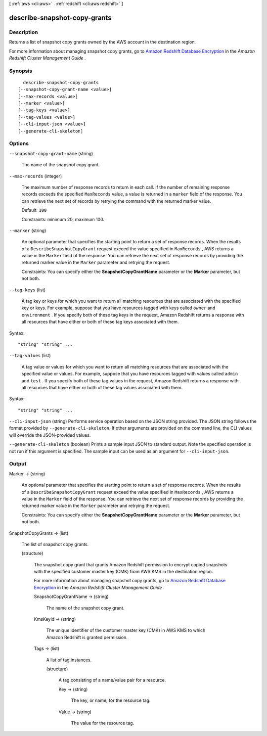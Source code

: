 [ :ref:`aws <cli:aws>` . :ref:`redshift <cli:aws redshift>` ]

.. _cli:aws redshift describe-snapshot-copy-grants:


*****************************
describe-snapshot-copy-grants
*****************************



===========
Description
===========



Returns a list of snapshot copy grants owned by the AWS account in the destination region.

 

For more information about managing snapshot copy grants, go to `Amazon Redshift Database Encryption`_ in the *Amazon Redshift Cluster Management Guide* . 



========
Synopsis
========

::

    describe-snapshot-copy-grants
  [--snapshot-copy-grant-name <value>]
  [--max-records <value>]
  [--marker <value>]
  [--tag-keys <value>]
  [--tag-values <value>]
  [--cli-input-json <value>]
  [--generate-cli-skeleton]




=======
Options
=======

``--snapshot-copy-grant-name`` (string)


  The name of the snapshot copy grant.

  

``--max-records`` (integer)


  The maximum number of response records to return in each call. If the number of remaining response records exceeds the specified ``MaxRecords`` value, a value is returned in a ``marker`` field of the response. You can retrieve the next set of records by retrying the command with the returned marker value. 

   

  Default: ``100`` 

   

  Constraints: minimum 20, maximum 100.

  

``--marker`` (string)


  An optional parameter that specifies the starting point to return a set of response records. When the results of a ``DescribeSnapshotCopyGrant`` request exceed the value specified in ``MaxRecords`` , AWS returns a value in the ``Marker`` field of the response. You can retrieve the next set of response records by providing the returned marker value in the ``Marker`` parameter and retrying the request. 

   

  Constraints: You can specify either the **SnapshotCopyGrantName** parameter or the **Marker** parameter, but not both. 

  

``--tag-keys`` (list)


  A tag key or keys for which you want to return all matching resources that are associated with the specified key or keys. For example, suppose that you have resources tagged with keys called ``owner`` and ``environment`` . If you specify both of these tag keys in the request, Amazon Redshift returns a response with all resources that have either or both of these tag keys associated with them.

  



Syntax::

  "string" "string" ...



``--tag-values`` (list)


  A tag value or values for which you want to return all matching resources that are associated with the specified value or values. For example, suppose that you have resources tagged with values called ``admin`` and ``test`` . If you specify both of these tag values in the request, Amazon Redshift returns a response with all resources that have either or both of these tag values associated with them.

  



Syntax::

  "string" "string" ...



``--cli-input-json`` (string)
Performs service operation based on the JSON string provided. The JSON string follows the format provided by ``--generate-cli-skeleton``. If other arguments are provided on the command line, the CLI values will override the JSON-provided values.

``--generate-cli-skeleton`` (boolean)
Prints a sample input JSON to standard output. Note the specified operation is not run if this argument is specified. The sample input can be used as an argument for ``--cli-input-json``.



======
Output
======

Marker -> (string)

  

  An optional parameter that specifies the starting point to return a set of response records. When the results of a ``DescribeSnapshotCopyGrant`` request exceed the value specified in ``MaxRecords`` , AWS returns a value in the ``Marker`` field of the response. You can retrieve the next set of response records by providing the returned marker value in the ``Marker`` parameter and retrying the request. 

   

  Constraints: You can specify either the **SnapshotCopyGrantName** parameter or the **Marker** parameter, but not both. 

  

  

SnapshotCopyGrants -> (list)

  

  The list of snapshot copy grants.

  

  (structure)

    

    The snapshot copy grant that grants Amazon Redshift permission to encrypt copied snapshots with the specified customer master key (CMK) from AWS KMS in the destination region.

     

    For more information about managing snapshot copy grants, go to `Amazon Redshift Database Encryption`_ in the *Amazon Redshift Cluster Management Guide* . 

    

    SnapshotCopyGrantName -> (string)

      

      The name of the snapshot copy grant.

      

      

    KmsKeyId -> (string)

      

      The unique identifier of the customer master key (CMK) in AWS KMS to which Amazon Redshift is granted permission.

      

      

    Tags -> (list)

      

      A list of tag instances.

      

      (structure)

        

        A tag consisting of a name/value pair for a resource.

        

        Key -> (string)

          

          The key, or name, for the resource tag.

          

          

        Value -> (string)

          

          The value for the resource tag.

          

          

        

      

    

  



.. _Amazon Redshift Database Encryption: http://docs.aws.amazon.com/redshift/latest/mgmt/working-with-db-encryption.html
